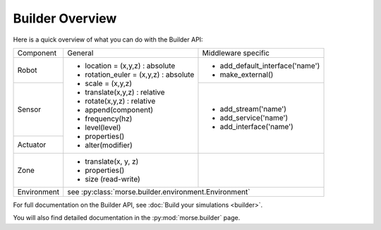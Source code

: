 Builder Overview
================

Here is a quick overview of what you can do with the Builder API:

+-------------+---------------------------------------+---------------------------------+
|             |                                       |                                 |
| Component   | General                               | Middleware specific             |
|             |                                       |                                 |
+-------------+---------------------------------------+---------------------------------+
|             |                                       |                                 |
| Robot       | - location = (x,y,z) : absolute       | - add_default_interface('name') |
|             | - rotation_euler = (x,y,z) : absolute | - make_external()               |
|             | - scale = (x,y,z)                     |                                 |
+-------------+ - translate(x,y,z) : relative         +---------------------------------+
|             | - rotate(x,y,z) : relative            |                                 |
| Sensor      | - append(component)                   | - add_stream('name')            |
|             | - frequency(hz)                       | - add_service('name')           |
+-------------+ - level(level)                        | - add_interface('name')         |
|             | - properties()                        |                                 |
| Actuator    | - alter(modifier)                     |                                 |
|             |                                       |                                 |
+-------------+---------------------------------------+---------------------------------+
|             |                                       |                                 |
| Zone        | - translate(x, y, z)                  |                                 |
|             | - properties()                        |                                 |
|             | - size (read-write)                   |                                 |
|             |                                       |                                 |
+-------------+---------------------------------------+---------------------------------+
|             |                                                                         |
| Environment | see :py:class:`morse.builder.environment.Environment`                   |
|             |                                                                         |
+-------------+-------------------------------------------------------------------------+

For full documentation on the Builder API, see :doc:`Build your simulations <builder>`.

You will also find detailed documentation in the :py:mod:`morse.builder` page.

